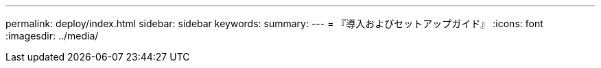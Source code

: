 ---
permalink: deploy/index.html 
sidebar: sidebar 
keywords:  
summary:  
---
= 『導入およびセットアップガイド』
:icons: font
:imagesdir: ../media/


